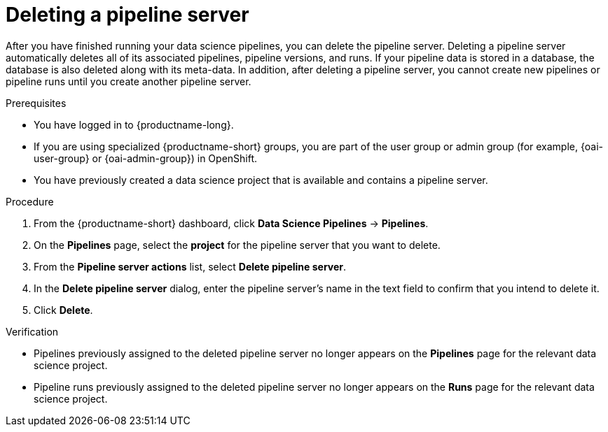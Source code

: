 :_module-type: PROCEDURE

[id="deleting-a-pipeline-server_{context}"]
= Deleting a pipeline server

[role='_abstract']
After you have finished running your data science pipelines, you can delete the pipeline server. Deleting a pipeline server automatically deletes all of its associated pipelines, pipeline versions, and runs. If your pipeline data is stored in a database, the database is also deleted along with its meta-data. In addition, after deleting a pipeline server, you cannot create new pipelines or pipeline runs until you create another pipeline server.

.Prerequisites
* You have logged in to {productname-long}.
ifndef::upstream[]
* If you are using specialized {productname-short} groups, you are part of the user group or admin group (for example, {oai-user-group} or {oai-admin-group}) in OpenShift.
endif::[]
ifdef::upstream[]
* If you are using specialized {productname-short} groups, you are part of the user group or admin group (for example, {odh-user-group} or {odh-admin-group}) in OpenShift.
endif::[]
* You have previously created a data science project that is available and contains a pipeline server.

.Procedure
. From the {productname-short} dashboard, click *Data Science Pipelines* -> *Pipelines*.
. On the *Pipelines* page, select the *project* for the pipeline server that you want to delete.
. From the *Pipeline server actions* list, select *Delete pipeline server*.
. In the *Delete pipeline server* dialog, enter the pipeline server's name in the text field to confirm that you intend to delete it.
. Click *Delete*.

.Verification
* Pipelines previously assigned to the deleted pipeline server no longer appears on the *Pipelines* page for the relevant data science project.
* Pipeline runs previously assigned to the deleted pipeline server no longer appears on the *Runs* page for the relevant data science project.

//[role='_additional-resources']
//.Additional resources
